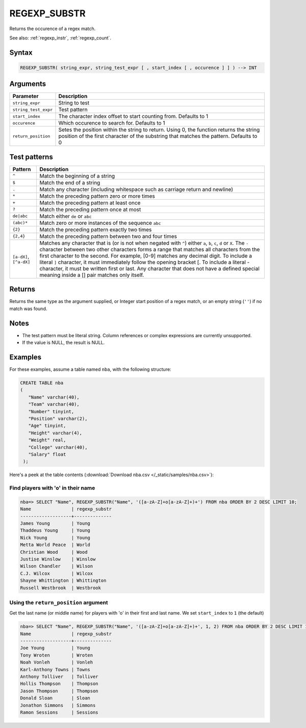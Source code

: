 .. _regexp_substr:

**************************
REGEXP_SUBSTR
**************************

Returns the occurence of a regex match.


See also: :ref:`regexp_instr`, :ref:`regexp_count`.

Syntax
==========

.. code-block:: postgres

   REGEXP_SUBSTR( string_expr, string_test_expr [ , start_index [ , occurence ] ] ) --> INT

Arguments
============

.. list-table:: 
   :widths: auto
   :header-rows: 1
   
   * - Parameter
     - Description
   * - ``string_expr``
     - String to test
   * - ``string_test_expr``
     - Test pattern
   * - ``start_index``
     - The character index offset to start counting from. Defaults to 1
   * - ``occurence``
     - Which occurence to search for. Defaults to 1
   * - ``return_position``
     - Setes the position within the string to return. Using 0, the function returns the string position of the first character of the substring that matches the pattern. Defaults to 0

Test patterns
==============

.. list-table::
   :widths: auto
   :header-rows: 1
   
   
   * - Pattern
     - Description
   * - ``^``
     - Match the beginning of a string

   * - ``$``
     - Match the end of a string

   * - ``.``
     - Match any character (including whitespace such as carriage return and newline)

   * - ``*``
     - Match the preceding pattern zero or more times

   * - ``+``
     - Match the preceding pattern at least once

   * - ``?``
     - Match the preceding pattern once at most

   * - ``de|abc``
     - Match either ``de`` or ``abc``

   * - ``(abc)*``
     - Match zero or more instances of the sequence ``abc``

   * - ``{2}``
     - Match the preceding pattern exactly two times

   * - ``{2,4}``
     - Match the preceding pattern between two and four times

   * - ``[a-dX]``, ``[^a-dX]``
     -
         Matches any character that is (or is not when negated with ``^``) either ``a``, ``b``, ``c``, ``d`` or ``X``.
         The ``-`` character between two other characters forms a range that matches all characters from the first character to the second. For example, [0-9] matches any decimal digit. 
         To include a literal ``]`` character, it must immediately follow the opening bracket [. To include a literal - character, it must be written first or last.
         Any character that does not have a defined special meaning inside a [] pair matches only itself.

Returns
============

Returns the same type as the argument supplied, or Integer start position of a regex match, or an empty string (``''``) if no match was found.

Notes
=======

* The test pattern must be literal string. Column references or complex expressions are currently unsupported.

* If the value is NULL, the result is NULL.

Examples
===========

For these examples, assume a table named ``nba``, with the following structure:

.. code-block:: postgres
   
   CREATE TABLE nba
   (
      "Name" varchar(40),
      "Team" varchar(40),
      "Number" tinyint,
      "Position" varchar(2),
      "Age" tinyint,
      "Height" varchar(4),
      "Weight" real,
      "College" varchar(40),
      "Salary" float
    );


Here's a peek at the table contents (:download:`Download nba.csv </_static/samples/nba.csv>`):

.. csv-table:: nba.csv
   :file: nba-t10.csv
   :widths: auto
   :header-rows: 1

Find players with 'o' in their name
-----------------------------------------------

.. code-block:: psql
   
   nba=> SELECT "Name", REGEXP_SUBSTR("Name", '([a-zA-Z]+o[a-zA-Z]+)+') FROM nba ORDER BY 2 DESC LIMIT 10;
   Name               | regexp_substr
   -------------------+--------------
   James Young        | Young        
   Thaddeus Young     | Young        
   Nick Young         | Young        
   Metta World Peace  | World        
   Christian Wood     | Wood         
   Justise Winslow    | Winslow      
   Wilson Chandler    | Wilson       
   C.J. Wilcox        | Wilcox       
   Shayne Whittington | Whittington  
   Russell Westbrook  | Westbrook    

Using the ``return_position`` argument
----------------------------------------

Get the last name (or middle name) for players with 'o' in their first and last name.
We set ``start_index`` to ``1`` (the default)

.. code-block:: psql
   
   nba=> SELECT "Name", REGEXP_SUBSTR("Name", '([a-zA-Z]+o[a-zA-Z]+)+', 1, 2) FROM nba ORDER BY 2 DESC LIMIT 10;
   Name               | regexp_substr
   -------------------+--------------
   Joe Young          | Young        
   Tony Wroten        | Wroten       
   Noah Vonleh        | Vonleh       
   Karl-Anthony Towns | Towns        
   Anthony Tolliver   | Tolliver     
   Hollis Thompson    | Thompson     
   Jason Thompson     | Thompson     
   Donald Sloan       | Sloan        
   Jonathon Simmons   | Simmons      
   Ramon Sessions     | Sessions     

